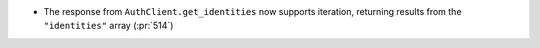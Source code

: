 * The response from ``AuthClient.get_identities`` now supports iteration,
  returning results from the ``"identities"`` array (:pr:`514`)

